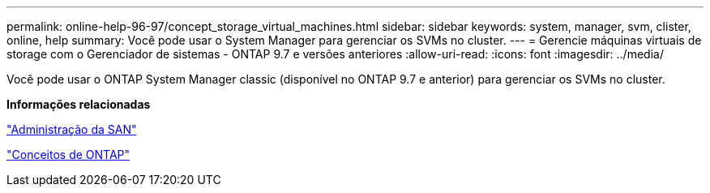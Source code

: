 ---
permalink: online-help-96-97/concept_storage_virtual_machines.html 
sidebar: sidebar 
keywords: system, manager, svm, clister, online, help 
summary: Você pode usar o System Manager para gerenciar os SVMs no cluster. 
---
= Gerencie máquinas virtuais de storage com o Gerenciador de sistemas - ONTAP 9.7 e versões anteriores
:allow-uri-read: 
:icons: font
:imagesdir: ../media/


[role="lead"]
Você pode usar o ONTAP System Manager classic (disponível no ONTAP 9.7 e anterior) para gerenciar os SVMs no cluster.

*Informações relacionadas*

https://docs.netapp.com/us-en/ontap/san-admin/index.html["Administração da SAN"^]

https://docs.netapp.com/us-en/ontap/concepts/index.html["Conceitos de ONTAP"^]
